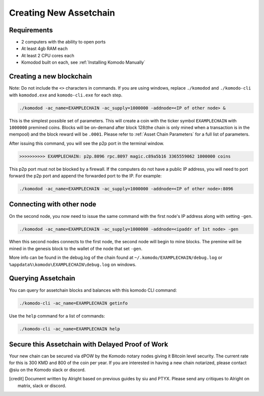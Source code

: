 ***********************
Creating New Assetchain
***********************

Requirements
============
* 2 computers with the ability to open ports
* At least 4gb RAM each
* At least 2 CPU cores each
* Komodod built on each, see :ref:`Installing Komodo Manually`



Creating a new blockchain
=========================

Note: Do not include the ``<>`` characters in commands. If you are using windows, replace ``./komodod`` and ``./komodo-cli`` with ``komodod.exe`` and ``komodo-cli.exe`` for each step.

.. code-block:: shell

	./komodod -ac_name=EXAMPLECHAIN -ac_supply=1000000 -addnode=<IP of other node> &

This is the simplest possible set of parameters. This will create a coin with the ticker symbol ``EXAMPLECHAIN`` with ``1000000`` premined coins. Blocks will be on-demand after block 128(the chain is only mined when a transaction is in the mempool) and the block reward will be ``.0001``.  Please refer to :ref:`Asset Chain Parameters` for a full list of parameters.

After issuing this command, you will see the p2p port in the terminal window. 

.. code-block:: shell

	>>>>>>>>>> EXAMPLECHAIN: p2p.8096 rpc.8097 magic.c89a5b16 3365559062 1000000 coins

This p2p port must not be blocked by a firewall. If the computers do not have a public IP address, you will need to port forward the p2p port and append the forwarded port to the IP. For example:

.. code-block:: shell

	./komodod -ac_name=EXAMPLECHAIN -ac_supply=1000000 -addnode=<IP of other node>:8096


Connecting with other node
==========================

On the second node, you now need to issue the same command with the first node's IP address along with setting ``-gen``.

.. code-block:: shell

	./komodod -ac_name=EXAMPLECHAIN -ac_supply=1000000 -addnode=<ipaddr of 1st node> -gen


When this second nodes connects to the first node, the second node will begin to mine blocks. The premine will be mined in the genesis block to the wallet of the node that set ``-gen``.

More info can be found in the debug.log of the chain found at ``~/.komodo/EXAMPLECHAIN/debug.log`` or ``%appdata%\komodo\EXAMPLECHAIN\debug.log`` on windows.

Querying Assetchain
===================

You can query for assetchain blocks and balances with this komodo CLI command:

.. code-block:: shell

	./komodo-cli -ac_name=EXAMPLECHAIN getinfo

Use the ``help`` command for a list of commands:

.. code-block:: shell

	./komodo-cli -ac_name=EXAMPLECHAIN help

Secure this Assetchain with Delayed Proof of Work
=================================================

Your new chain can be secured via dPOW by the Komodo notary nodes giving it Bitcoin level security. The current rate for this is 300 KMD and 800 of the coin per year. If you are interested in having a new chain notarized, please contact @siu on the Komodo slack or discord. 

.. [credit] 
          Document written by Alright based on previous guides by siu and PTYX. Please send any critiques to Alright on matrix, slack or discord.
